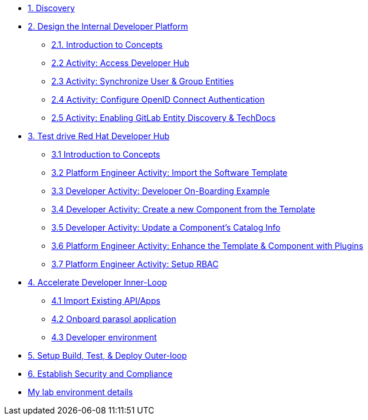 * xref:module-01.adoc[1. Discovery]

* xref:module-02.0.adoc[2. Design the Internal Developer Platform]
** xref:module-02.1.adoc[2.1. Introduction to Concepts]
** xref:module-02.2.adoc[2.2 Activity: Access Developer Hub]
** xref:module-02.3.adoc[2.3 Activity: Synchronize User & Group Entities]
** xref:module-02.4.adoc[2.4 Activity: Configure OpenID Connect Authentication]
** xref:module-02.5.adoc[2.5 Activity: Enabling GitLab Entity Discovery & TechDocs]

* xref:module-03.0.adoc[3. Test drive Red Hat Developer Hub]
** xref:module-03.1.adoc[3.1 Introduction to Concepts]
** xref:module-03.2.adoc[3.2 Platform Engineer Activity: Import the Software Template]
** xref:module-03.3.adoc[3.3 Developer Activity: Developer On-Boarding Example]
** xref:module-03.4.adoc[3.4 Developer Activity: Create a new Component from the Template]
** xref:module-03.5.adoc[3.5 Developer Activity: Update a Component's Catalog Info]
** xref:module-03.6.adoc[3.6 Platform Engineer Activity: Enhance the Template & Component with Plugins]
** xref:module-03.7.adoc[3.7 Platform Engineer Activity: Setup RBAC]

* xref:module-04.0.adoc[4. Accelerate Developer Inner-Loop]
** xref:module-04.1.adoc[4.1 Import Existing API/Apps]
** xref:module-04.2.adoc[4.2 Onboard parasol application]
** xref:module-04.3.adoc[4.3 Developer environment]


* xref:module-05.adoc[5. Setup Build, Test, & Deploy Outer-loop]

* xref:module-06.adoc[6. Establish Security and Compliance]

* xref:env.adoc[My lab environment details]


